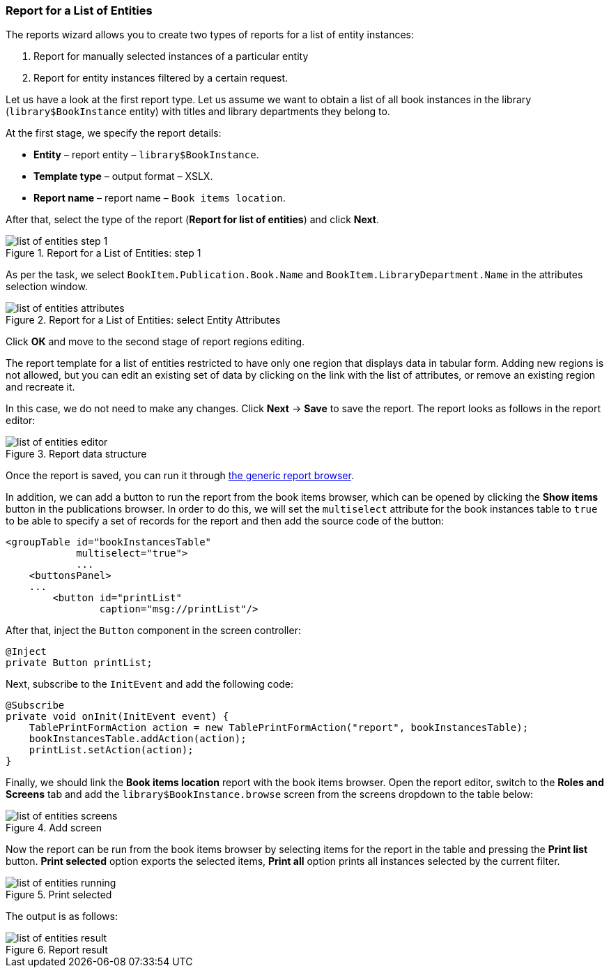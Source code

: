 :sourcesdir: ../../../source

[[list_of_entities_report]]
=== Report for a List of Entities

The reports wizard allows you to create two types of reports for a list of entity instances:

. Report for manually selected instances of a particular entity
. Report for entity instances filtered by a certain request.

Let us have a look at the first report type. Let us assume we want to obtain a list of all book instances in the library (`library$BookInstance` entity) with titles and library departments they belong to.

At the first stage, we specify the report details:

* *Entity* – report entity – `library$BookInstance`.
* *Template type* – output format – XSLX.
* *Report name* – report name – `Book items location`.

After that, select the type of the report (*Report for list of entities*) and click *Next*.

.Report for a List of Entities: step 1
image::list_of_entities_step_1.png[align="center"]

As per the task, we select `BookItem.Publication.Book.Name` and `BookItem.LibraryDepartment.Name` in the attributes selection window.

.Report for a List of Entities: select Entity Attributes
image::list_of_entities_attributes.png[align="center"]

Click *ОК* and move to the second stage of report regions editing.

The report template for a list of entities restricted to have only one region that displays data in tabular form. Adding new regions is not allowed, but you can edit an existing set of data by clicking on the link with the list of attributes, or remove an existing region and recreate it.

In this case, we do not need to make any changes. Click *Next* -> *Save* to save the report. The report looks as follows in the report editor:

.Report data structure
image::list_of_entities_editor.png[align="center"]

Once the report is saved, you can run it through <<run_common, the generic report browser>>.

In addition, we can add a button to run the report from the book items browser, which can be opened by clicking the *Show items* button in the publications browser. In order to do this, we will set the `multiselect` attribute for the book instances table to `true` to be able to specify a set of records for the report and then add the source code of the button:

[source, xml]
----
<groupTable id="bookInstancesTable"
            multiselect="true">
            ...
    <buttonsPanel>
    ...
        <button id="printList"
                caption="msg://printList"/>
----

After that, inject the `Button` component in the screen controller:

[source, java]
----
@Inject
private Button printList;
----

Next, subscribe to the `InitEvent` and add the following code:

[source, java]
----
@Subscribe
private void onInit(InitEvent event) {
    TablePrintFormAction action = new TablePrintFormAction("report", bookInstancesTable);
    bookInstancesTable.addAction(action);
    printList.setAction(action);
}
----

Finally, we should link the *Book items location* report with the book items browser. Open the report editor, switch to the *Roles and Screens* tab and add the `library$BookInstance.browse` screen from the screens dropdown to the table below:

.Add screen
image::list_of_entities_screens.png[align="center"]

Now the report can be run from the book items browser by selecting items for the report in the table and pressing the *Print list* button. *Print selected* option exports the selected items, *Print all* option prints all instances selected by the current filter.

.Print selected
image::list_of_entities_running.png[align="center"]

The output is as follows:

.Report result
image::list_of_entities_result.png[align="center"]


